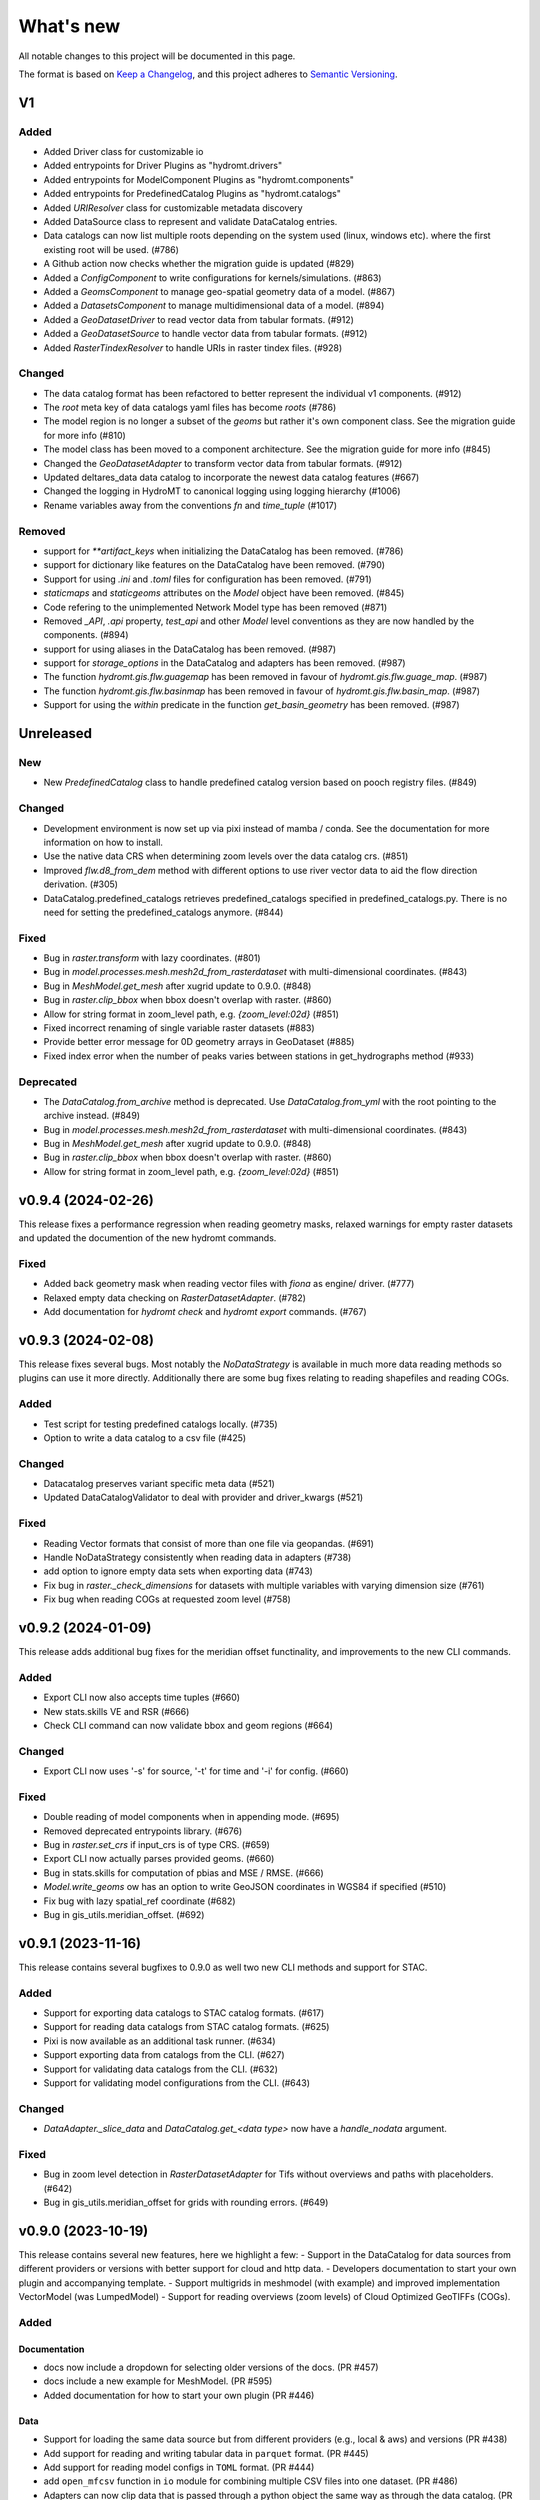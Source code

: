 ==========
What's new
==========
All notable changes to this project will be documented in this page.

The format is based on `Keep a Changelog`_, and this project adheres to
`Semantic Versioning`_.

V1
==

Added
-----
- Added Driver class for customizable io
- Added entrypoints for Driver Plugins as "hydromt.drivers"
- Added entrypoints for ModelComponent Plugins as "hydromt.components"
- Added entrypoints for PredefinedCatalog Plugins as "hydromt.catalogs"
- Added `URIResolver` class for customizable metadata discovery
- Added DataSource class to represent and validate DataCatalog entries.
- Data catalogs can now list multiple roots depending on the system used (linux, windows etc). where the first existing root will be used. (#786)
- A Github action now checks whether the migration guide is updated (#829)
- Added a `ConfigComponent` to write configurations for kernels/simulations. (#863)
- Added a `GeomsComponent` to manage geo-spatial geometry data of a model. (#867)
- Added a `DatasetsComponent` to manage multidimensional data of a model. (#894)
- Added a `GeoDatasetDriver` to read vector data from tabular formats. (#912)
- Added a `GeoDatasetSource` to handle vector data from tabular formats. (#912)
- Added `RasterTindexResolver` to handle URIs in raster tindex files. (#928)

Changed
-------
- The data catalog format has been refactored to better represent the individual v1 components. (#912)
- The `root` meta key of data catalogs yaml files has become `roots` (#786)
- The model region is no longer a subset of the `geoms` but rather it's own component class. See the migration guide for more info (#810)
- The model class has been moved to a component architecture. See the migration guide for more info (#845)
- Changed the `GeoDatasetAdapter` to transform vector data from tabular formats. (#912)
- Updated deltares_data data catalog to incorporate the newest data catalog features (#667)
- Changed the logging in HydroMT to canonical logging using logging hierarchy (#1006)
- Rename variables away from the conventions `fn` and `time_tuple` (#1017)


Removed
-------
- support for `**artifact_keys` when initializing the DataCatalog has been removed. (#786)
- support for dictionary like features on the DataCatalog have been removed. (#790)
- Support for using `.ini` and `.toml` files for configuration has been removed. (#791)
- `staticmaps` and `staticgeoms` attributes on the `Model` object have been removed. (#845)
- Code refering to the unimplemented Network Model type has been removed (#871)
- Removed `_API`, `.api` property, `test_api` and other `Model` level conventions as they are now handled by the components. (#894)
- support for using aliases in the DataCatalog has been removed. (#987)
- support for `storage_options` in the DataCatalog and adapters has been removed. (#987)
- The function `hydromt.gis.flw.guagemap` has been removed in favour of `hydromt.gis.flw.guage_map`. (#987)
- The function `hydromt.gis.flw.basinmap` has been removed in favour of `hydromt.gis.flw.basin_map`. (#987)
- Support for using the `within` predicate in the function `get_basin_geometry` has been removed. (#987)



Unreleased
==========

New
---
- New `PredefinedCatalog` class to handle predefined catalog version based on pooch registry files. (#849)


Changed
-------
- Development environment is now set up via pixi instead of mamba / conda. See the documentation for more information on how to install.
- Use the native data CRS when determining zoom levels over the data catalog crs. (#851)
- Improved `flw.d8_from_dem` method with different options to use river vector data to aid the flow direction derivation. (#305)
- DataCatalog.predefined_catalogs retrieves predefined_catalogs specified in predefined_catalogs.py. There is no need for setting the predefined_catalogs anymore. (#844)

Fixed
-----
- Bug in `raster.transform` with lazy coordinates. (#801)
- Bug in `model.processes.mesh.mesh2d_from_rasterdataset` with multi-dimensional coordinates. (#843)
- Bug in `MeshModel.get_mesh` after xugrid update to 0.9.0. (#848)
- Bug in `raster.clip_bbox` when bbox doesn't overlap with raster. (#860)
- Allow for string format in zoom_level path, e.g. `{zoom_level:02d}` (#851)
- Fixed incorrect renaming of single variable raster datasets (#883)
- Provide better error message for 0D geometry arrays in GeoDataset (#885)
- Fixed index error when the number of peaks varies between stations in get_hydrographs method (#933)

Deprecated
----------
- The `DataCatalog.from_archive` method is deprecated. Use `DataCatalog.from_yml` with the root pointing to the archive instead. (#849)
- Bug in `model.processes.mesh.mesh2d_from_rasterdataset` with multi-dimensional coordinates. (#843)
- Bug in `MeshModel.get_mesh` after xugrid update to 0.9.0. (#848)
- Bug in `raster.clip_bbox` when bbox doesn't overlap with raster. (#860)
- Allow for string format in zoom_level path, e.g. `{zoom_level:02d}` (#851)

v0.9.4 (2024-02-26)
===================
This release fixes a performance regression when reading geometry masks, relaxed warnings for empty raster datasets and updated the documention of the new hydromt commands.

Fixed
-----
- Added back geometry mask when reading vector files with `fiona` as engine/ driver. (#777)
- Relaxed empty data checking on `RasterDatasetAdapter`. (#782)
- Add documentation for `hydromt check` and `hydromt export` commands. (#767)

v0.9.3 (2024-02-08)
===================
This release fixes several bugs. Most notably the `NoDataStrategy` is available in much more data reading methods so plugins can use it more directly. Additionally there are some bug fixes relating to reading shapefiles and reading COGs.

Added
-----
- Test script for testing predefined catalogs locally. (#735)
- Option to write a data catalog to a csv file (#425)

Changed
-------
- Datacatalog preserves variant specific meta data (#521)
- Updated DataCatalogValidator to deal with provider and driver_kwargs (#521)

Fixed
-----
- Reading Vector formats that consist of more than one file via geopandas. (#691)
- Handle NoDataStrategy consistently when reading data in adapters (#738)
- add option to ignore empty data sets when exporting data (#743)
- Fix bug in `raster._check_dimensions` for datasets with multiple variables with varying dimension size (#761)
- Fix bug when reading COGs at requested zoom level (#758)


v0.9.2 (2024-01-09)
===================
This release adds additional bug fixes for the meridian offset functinality, and improvements to the new CLI commands.

Added
-----
- Export CLI now also accepts time tuples (#660)
- New stats.skills VE and RSR (#666)
- Check CLI command can now validate bbox and geom regions (#664)


Changed
-------
- Export CLI now uses '-s' for source, '-t' for time and '-i' for config. (#660)


Fixed
-----
- Double reading of model components when in appending mode. (#695)
- Removed deprecated entrypoints library. (#676)
- Bug in `raster.set_crs` if input_crs is of type CRS. (#659)
- Export CLI now actually parses provided geoms. (#660)
- Bug in stats.skills for computation of pbias and MSE / RMSE. (#666)
- `Model.write_geoms` ow has an option to write GeoJSON coordinates in WGS84 if specified (#510)
- Fix bug with lazy spatial_ref coordinate (#682)
- Bug in gis_utils.meridian_offset. (#692)


v0.9.1 (2023-11-16)
===================
This release contains several bugfixes to 0.9.0 as well two new CLI methods and support for STAC.

Added
-----
- Support for exporting data catalogs to STAC catalog formats. (#617)
- Support for reading data catalogs from STAC catalog formats. (#625)
- Pixi is now available as an additional task runner. (#634)
- Support exporting data from catalogs from the CLI. (#627)
- Support for validating data catalogs from the CLI. (#632)
- Support for validating model configurations from the CLI. (#643)


Changed
-------
- `DataAdapter._slice_data` and `DataCatalog.get_<data type>` now have a `handle_nodata` argument.

Fixed
-----
- Bug in zoom level detection in `RasterDatasetAdapter` for Tifs without overviews and paths with placeholders. (#642)
- Bug in gis_utils.meridian_offset for grids with rounding errors. (#649)

v0.9.0 (2023-10-19)
===================
This release contains several new features, here we highlight a few:
- Support in the DataCatalog for data sources from different providers or versions with better support for cloud and http data.
- Developers documentation to start your own plugin and accompanying template.
- Support multigrids in meshmodel (with example) and improved implementation VectorModel (was LumpedModel)
- Support for reading overviews (zoom levels) of Cloud Optimized GeoTIFFs (COGs).

Added
-----

Documentation
^^^^^^^^^^^^^
- docs now include a dropdown for selecting older versions of the docs. (PR #457)
- docs include a new example for MeshModel. (PR #595)
- Added documentation for how to start your own plugin (PR #446)

Data
^^^^
- Support for loading the same data source but from different providers (e.g., local & aws) and versions  (PR #438)
- Add support for reading and writing tabular data in ``parquet`` format. (PR #445)
- Add support for reading model configs in ``TOML`` format. (PR #444)
- add ``open_mfcsv`` function in ``io`` module for combining multiple CSV files into one dataset. (PR #486)
- Adapters can now clip data that is passed through a python object the same way as through the data catalog. (PR #481)
- Relevant data adapters now have functionality for reporting and detecting the spatial and temporal extent they cover (PR #503)
- Data catalogs have a ``hydromt_version`` meta key that is used to determine compatibility between the catalog and the installed hydromt version. (PR #506)
- Allow the root of a data catalog to point to an archive, this will be extracted to the ~/.hydromt_data folder. (PR #512)
- Support for reading overviews from (Cloud Optimized) GeoTIFFs using the zoom_level argument of ``DataCatalog.get_rasterdataset``. (PR #514)
- Support for http and other *filesystems* in path of data source (PR #515).

Model
^^^^^
- new ``force-overwrite`` option in ``hydromt update`` CLI to force overwriting updated netcdf files. (PR #460)
- Model objects now have a _MODEL_VERSION attribute that plugins can use for compatibility purposes (PR # 495)
- ``set_forcing`` can now add pandas.DataFrame object to forcing. (PR #534)

Raster
^^^^^^
- Model class now has methods for getting, setting, reading and writing arbitrary tabular data. (PR #502)
- Support for writing overviews to (Cloud Optimized) GeoTIFFs in the ``raster.to_raster`` method. (PR #514)
- New raster method ``to_slippy_tiles``: tiling of a raster dataset according to the slippy tile structure for e.g., webviewers (PR #440).

Changed
-------

Model
^^^^^
- Updated ``MeshModel`` and related methods to support multigrids instead of one single 2D grid. (PR #412)
- Renamed ``LumpedModel.response_units`` to ``VectorModel.vector`` and updated the base set, read, write methods. (#531)
- possibility to ``load`` the data in the model read\_ functions for netcdf files (default for read_grid in r+ mode). (PR #460)
- Internal model components (e.g. `Models._maps`, `GridModel._grid``) are now initialized with None and should not be accessed directly,
  call the corresponding model property  (e.g. `Model.maps`, `GridModel.grid`) instead. (PR #473)
- ``setup_mesh2d_from_rasterdataset`` and ``setup_mesh2d_from_raster_reclass`` now use xugrid Regridder methods. (PR #535)
- Use the Model.data_catalog to read the model region if defined by a geom or grid. (PR #479)

Vector
^^^^^^
- ``vector.GeoDataset.from_gdf`` can use the gdf columns as data_vars instead of external xarray. (PR #412)
- ``io.open_vector`` now can use `pyogrio` if reading from a non-tabular dataset (PR #583)

Fixed
-----
- when a model component (eg maps, forcing, grid) is updated using the set\_ methods, it will first be read to avoid loosing data. (PR #460)
- open_geodataset with driver vector also works for other geometry type than points. (PR #509)
- overwrite model in update mode. (PR #534)
- fix stats.extremes methods for (dask) 3D arrays. (PR #505)
- raster gives better error on incompatible nodata (PR #544)

Deprecated
----------
- the dependencies ``pcraster`` and ``pygeos`` are no longer used and were removed. (PR #467)


v0.8.0 (2023-07-18)
===================
This release contains several new features, including extreme value analysis, new generic methods for the ``GridModel`` class, setting variable attributes like units through the data catalog, and the ability to detect compatability issues between Datacatalog and HydroMT versions. It also includes a minor breaking change since now geometry masks are only set if the `mask` in `raster.clip_geom` is set to `True` to improve memory usage.


Added
-----
- Support for unit attributes for all data types in the DataCatalog. PR #334
- Data catalog can now handle specification of HydroMT version
- New generic methods for ``GridModel``: ``setup_grid``, ``setup_grid_from_constant``, ``setup_grid_from_rasterdataset``, ``setup_grid_from_raster_reclass``, ``setup_grid_from_geodataframe``. PR #333
- New ``grid`` workflow methods to support the setup methods in ``GridModel``: ``grid_from_constant``, ``grid_from_rasterdataset``, ``grid_from_raster_reclass``, ``grid_from_geodataframe``. PR #333
- New raster method ``rasterize_geometry``.
- New extreme valua analysis and design event (creation hydrographs) methods in stats submodule.
  Note that these methods are experimental and may be moved elsewhere / change in signature. PR #85

Changed
-------
- Arguments to drivers in data catalog files and the `DataCatalog.get_` methods should now explicitly be called driver_kwargs instead of kwargs. PR #334
- New geom_type argument in `RasterDataArray.vector_grid` to specify the geometry type {'polygon', 'line', 'points'} of the vector grid. PR #351
- Added extrapolate option to `raster.interpolate_na` method. PR #348
- Name of methods ``setup_maps_from_raster`` and ``setup_mesh_from_raster`` to ``setup_maps_from_rasterdataset`` and ``setup_mesh_from_rasterdataset``. PR #333
- Add rename argument to ``setup_*_from_rasterdataset``, ``setup_*_from_raster_reclass`` to maps and mesh for consistency with grid. PR #333
- Introduced different merge options in `GeoDataset.from_gdf` and `GeoDataFrame.from_gdf`. PR #441
- ``DataCatalog.get_rasterdataset`` always uses bbox to clip raster data. PR #434
- ``raster.clip_geom`` only set a geometry mask if the mask argument is true to avoid memory issues. PR #434
- ``raster.clip_mask`` interface and behavior changed to be consistent with ``raster.clip_geom``. PR #318

Fixed
-----
- Order of renaming variables in ``DataCatalog.get_rasterdataset`` for x,y dimensions. PR #324
- fix bug in ``get_basin_geometry`` for region kind 'subbasin' if no stream or outlet option is specified.
- fix use of Path objects in ``DataCatalog.from_dict``. PR #429
- ``raster.reproject_like`` first clips the data to the target extent before reprojecting. PR #434


v0.7.1 (14 April 2023)
======================

This release contains several small updates of the code.
Most prominently is the support for yml configuration files.

Added
-----
- Support for in-memory data like objects instead of source name or path in DataCatalog().get* methods. PR #313
- Support for yaml configuration files. The support for ini files will be deprecated in the future. PR #292
- Option to export individual variables from a data source and append to an existing data catalog in DataCatalog.export_data. PR #302


v0.7.0 (22 February 2023)
=========================

This release contains several major updates of the code. These following updates might require small changes to your code:

- Most noticeable is the change in the ``hydromt build`` CLI, where made the region argument optional and deprecated the resolution option. Futhermore, the user has to force existing folders to be overwritten when building new models.
- We also did a major overhaul of the ``GeoDataset`` and the associated ``.vector`` assessor to support any type of vector geometries (before only points).

More new features, including support for rotated grids, new cloud data catalogs and (caching of) tiled raster datasets and more details are listed below.


Changed
-------
- Removed resolution ('-r', '--res') from the hydromt build cli, made region (now '-r') an optional argument. PR #278
- If the model root already contains files when setting root, this will cause an error unless force overwrite (mode='w+' or --fo/--force-overwrite from command line). PR #278
- Revamped the GeoDataset (vector.py) to now work with geometry objects and wkt strings besides xy coordinates. PR #276
- GeoDataset can write to .nc that is compliant with ogr. PR #208
- Support for rotated grids in RasterDataset/Array, with new rotation and origin properties. PR #272
- Removed pygeos as an optional dependency, hydromt now relies entirely on shapely 2.0 PR #258
- Changed shapely to require version '2.0.0' or later. PR #228
- strict and consistent read/write mode policy PR #238
- do not automatically read hydromt_data.yml file in model root. PR #238
- RasterDataset zarr driver: possibility to read from several zarr stores. The datasets are then merged and ``preprocess`` can
  be applied similar to netcdf driver. PR #249

Added
-----
- New methods to compute PET in workflows.forcing.pet using Penman Monteith FAO-56 based on the `pyet` module. Available arguments are now method = ['debruin', 'makkink', 'penman-monteith_rh_simple', 'penman-monteith_tdew'] PR #266
- New get_region method in cli/api.py that returns a geojson representation of the parsed region. PR #209
- write raster (DataArray) to tiles in xyz structure with the RasterDataArray.to_xyz_tiles method. PR #262
- add zoom_level to DataCatalog.get_rasterdataset method. PR #262
- new write_vrt function in gis_utils to write '.vrt' using GDAL. PR #262
- new predefined catalog for cmip6 data stored on Google Cloud Storage ``cmip6_data``. Requires dependency gcsfs. PR #250
- new predefined catalog for public data stored on Amazon Web Services ``aws_data``. Requires dependency s3fs. PR #250
- new DataCatalog preprocess function ``harmonise_dims`` for manipulation and harmonization of array dimensions. PR #250
- experimental: support for remote data with a new yml data source ``filesystem`` attribute. Supported filesystems are [local, gcs, s3].
  Profile information can be passed in the data catalog ``kwargs`` under **storage_options**. PR #250
- experimental: new caching option for tiled rasterdatasets ('--cache' from command line). PR #286

Fixed
-----
- bug related to opening named raster files. PR #262
- All CRS objects are from pyproj library (instead of rasterio.crs submodule). PR #230
- fix reading lists and none with config. PR #246
- fix `DataCatalog.to_yml` and `DataCatalog.export()` with relative path and add meta section. PR #238

Deprecated
----------
- `x_dim`, `y_dim`, and `total_bounds` attributes of GeoDataset/GeoDataArray are renamed to `x_name`, `y_name` and `bounds`. PR #276
- Move pygeos to optional dependencies in favor of shapely 2.0. PR #228
- Resolution option in hydromt build cli. PR #278

Documentation
-------------
- Added **Working with GeoDatasets** python notebook. PR #276
- added **working_with_models** example notebook. PR #229
- added **export_data** example notebook. PR #222
- added **reading_point_data** example notebook. PR #216
- added **working_with_flow_directions** example notebook. PR #231
- added **prep_data_catalog** example notebook. PR #232
- added **reading_tabular_data** example notebook. PR #216


v0.6.0 (24 October 2022)
========================

In this release, we updated the ``Model API``  by renaming staticgeoms to geoms, adding a new maps object and removing abstract methods.
We also added new general subclasses to Model: ``GridModel``, ``LumpedModel``, ``MeshModel``, ``NetworkModel``.
These new subclasses have their own objects (e.g. grid for GridModel representing regular grids which replaces the old staticmaps object).
More details in the list below:

Added
-----
- ModelCatalog to discover generic and plugin model classes. `PR #202 <https://github.com/Deltares/hydromt/pull/202>`_
- Support for 2-dimensional tabular data through the new DataFrameAdapter. `PR #153 <https://github.com/Deltares/hydromt/pull/153>`_
- API calls to get info about model components and dataset for the dashboard. `PR #118 <https://github.com/Deltares/hydromt/pull/118>`_
- New submodel classes in hydromt: ``GridModel``, ``LumpedModel``, ``MeshModel``, ``NetworkModel``
- Added entrypoints for lumped_model, mesh_model, grid_model
- New mixin classes created for model specific object: ``GridMixin`` for self.grid, ``LumpedMixin`` for self.response_units, ``MeshMixin`` for self.mesh,
  ``MapsMixin`` for self.maps
- New high-level object: self.maps for storing regular rasters data (which can have resolution and / or projection).
- Maps generic setup methods: ``MapsMixin.setup_maps_from_raster`` and ``MapsMixin.setup_maps_from_rastermapping``
- Mesh generic setup methods: ``MeshModel.setup_mesh``, ``MeshMixin.setup_maps_from_raster`` and ``MeshMixin.setup_maps_from_rastermapping``

Changed
-------
- self.staticgeoms object and methods renamed to self.geoms
- self.staticmaps object and methods renamed to self.grid and moved into GridModel and GridMixin

Fixed
-----
- Bug in backward compatibility of staticgeoms (not read automatically). `Issue #190 <https://github.com/Deltares/hydromt/issues/190>`_
- Direct import of xarray.core.resample. `Issue #189 <https://github.com/Deltares/hydromt/issues/189>`_
- Bug in dim0 attribute of raster, removed instead of set to None if no dim0 `Issue #210 <https://github.com/Deltares/hydromt/issues/210>`_

Deprecated
----------
- self.staticgeoms and self.staticmaps are deprecated.

v0.5.0 (4 August 2022)
======================

Added
-----
- New raster method for adding gdal_compliant() attributes to xarray object.
- Function ``to_datetimeindex`` in available preprocess functions for xr.open_dataset in the data adapter.
- Function ``remove_duplicates`` in available preprocess functions for xr.open_dataset in the data adapter.
- New ``DataCatalog.from_predefined_catalogs`` and ``DataCatalog.from_archive`` to support predefined data catalogs and archive
  in a generic way through the data/predefined_catalogs.yml file.
- Optional formatting for year and month variables in path of data sources.

Changed
-------
- splitted data_adapter.py into a  data_catalog and data_adapter submodule with py scripts per adapter
- Add rioxarray dependency to read raster data
- In build or update methods, the setup_config component is not forced to run first anymore but according to order of the components in the ini config (opt dict).
- In DataCatalog.get_RasterDataset & DataCatalog.get_GeoDataset methods, variables can now also be a str as well as a list of strings.
- In DataCatalog.get_RasterDataset & DataCatalog.get_GeoDataset methods, automatic renaming of single variable datasets based on the variables argument will be deprecated
- Interpolate missing values based on D4 neighbors of missing value cells only. This largely improves the performance without loosing accuracy.
  Changes have been observed when `nearest` method is used but this should not impact quality of the interpolation.
- New source_names argument to DataCatalog.to_yml

Fixed
-----
- Fixed DataAdapter.resolve_paths with unknown keys #121
- Fixed the WGS84 datum in the gis_utils.utm_crs method.
- In merge.merge the grid is now aligned with input dataset with the largest overlap if no dst_bounds & dst_res are given.
- Fixed the predicate not being passed in get_geodataframe method.
- Removed deprecated xr.ufuncs calls.

Deprecated
----------
- Automatic renaming of single var dataset if variables is provided in get_rasterdataset. Data catalog should be used instead.
- ``DataCatalog.from_artifacts``. Use ``DataCatalog.from_predefined_catalogs`` instead.

v0.4.5 (16 February 2022)
=========================

Added
-----
- New skill scores: KGE 2012, KGE non-parametric (2018), KGE non-parametric flood (2018).
- new rasterio inverse distance weighting method ("rio_idw") in raster.interpolate_na
- Add option to add placeholders in yml file to explode a single yml entry to multiple yml entries (useful for e.g. climate datasets).
- general Model.setup_region method

Changed
-------
- stats.py is now in stats/skills.py in order to include more and different type of new statistics later.
- improved flw.reproject_hydrography_like and flw.dem_adjust methods
- file handlers of loggers are replaced in Model.set_root
- log.setuplog replaces old handlers if these exist to avoid duplicates.
- setup_basemaps method no longer required for build method
- improved interbasin regions in workflows.get_basin_geometry
- drop non-serializable entries from yml file when writing data catalog to avoid it getting corrupt
- data catalog yml entries get priority over local files or folders with the same name in the data_adapter.get_* methods
  multi-file rasterdatasets are only supported through the data catalog yml file

Fixed
-----
- fix incorrect nodata values at valid cells from scipy.griddata method in raster.interpolate_na

Deprecated
----------
- workflows.basemaps methods (hydrography and topography) moved to hydromt_wflow

v0.4.4 (19 November 2021)
=========================

Added
-----
- flw.d8_from_dem to derive a flow direction raster from a DEM
- flw.reproject_hydrography_like to reproject flow direction raster data
- flw.floodplain_elevation method which returns floodplain classification and hydrologically adjusted elevation
- raster.flipud method to flip data along y-axis
- raster.area_grid to get the raster cell areas [m2]
- raster.density_grid to convert the values to [unit/m2]
- gis_utils.spread2d method (wrapping its pyflwdir equivalent) to spread values on a raster
- gis_utils.nearest and gis_utils.nearest_merge methods to merge GeoDataFrame based on proximity
- river_width to estimate a segment average river width based on a river mask raster
- river_depth to get segment average river depth estimates based bankfull discharge (requires pyflwdir v0.5.2)

Changed
-------
- bumped hydromt-artifacts version to v0.0.6
- In model API build and update functions, if any write* are called in the ini file (opt),
  the final self.write() call is skipped. This enables passing custom arguments to the write*
  functions without double writing files or customizing the order in which write* functions
  are called. If any write* function is called we assume the user manages the writing and
  a the global write method is skipped.
- default GTiff lwz compression with DataCatalog.export_data method
- rename DataAdapter.export_data to DataAdapter.to_file to avoid confusion with DataCatalog.export_data method
- allow "alias" with attributes in DataCatalog yml files / dictionaries

Fixed
-----
- DataCatalog.to_yml Path objects written as normal strings
- Bugfix in basin_mask.get_basin_geometry when using bbox or geom arguments
- Bugfix DataAdapter.__init__ setting None value in meta data
- Bugfix DataAdapter.resolve_paths with argument in root

Deprecated
----------
- flw.gaugemap is replaced by flw.gauge_map for a more consistent interface of flw.*map methods
- flw.basin_shape is redundant

v0.4.3 (3 October 2021)
=======================

Added
-----
- log hydromt_data.yml with write_data_catalog (needs to be implemented in various plugins)
- add alias option in data catalog yml files
- use mamba for github actions

Changed
-------
- generalize DataCatalog artifact kwargs to allow for multiple yml files from artifacts
- keep geom attributes with <Dataset/DataArray>.vector.to_gdf method

Fixed
-----
- Fix bug in io.open_vector and io.open_vector_from_table with WindowsPath fn
- Fix data_libs usage from [global] section of config in cli/main.py
- Bugfix sampling for rasters with 'mask' coordinate
- Bugfix logical operator in merge method

Deprecated
----------
- data_adapter.parse_data_sources method deprecated



v0.4.2 (28 July 2021)
=====================
Noticeable changes include new import of model plugins and improvements of reading methods for tile index and geodataset.

Added
-----

- Small patch for geoms/bbox regions when upscaling flow dir.
- Mask option in merge.merge method for improved open_raster_from_tindex.

Changed
-------

- New import of model plugins. Before plugins were only loaded when import MODELS or xxxModel from hydromt.models and not when importing hydromt as before.
- Dropped dask version pins
- read-only check in write_config; dropped write_results
- results objects of Model API can also contain xarray.Dataset. To split a Dataset into DataArrays use the split_dataset option of set_results.

Deprecated
----------

- Importing model plugins via "hydromt import xxxModel" or "import hydromt.xxxModel" will be deprecated. Instead use "from hydromt.models import xxxModel"
  or "from hydromt_xxx import xxxModel".

Fixed
-----

- Fix error when deriving basin mask for subbasin with multiple xy.
- Fix passing timeseries and crs for get_geodataset with vector driver

v0.4.1 (18 May 2021)
====================
Noticeable changes are a new CLI region option based on ``grid``.

Added
-----

- New REGION option of the **build** CLI methods for model region based on a ``grid``.
- Keep track of the hydroMT plugin versions in the logging and ``==models`` CLI flag.
- deltares_data and artifact_data options in DataCatalog class and Model API

Changed
-------

- Changed the **data-artifacts** version to **v0.0.4**. This includes renaming from hydrom_merit to merit_hydro.
- moved binder to seperate folder with postBuild script
- Bump Black version (formatting).

Fixed
-----

- Multiple ``==opt`` arguments from CLI are now taken into account (instead of only the first).
- Bugfix for crs without an EPSG code.
- Bugfix for Path type path in DataCatalog
- Bugfix missing rasterio in gis_utils.write_map() method
- Bugfix handling of fn_ts in DataCatalog.get_geodataset() method

Documentation
-------------

- Now **latest** and **stable** versions.
- Added **read_raster_data** notebooks to the examples.

v0.4.0 (23 April 2021)
======================
This is the first stable release of hydroMT. Noticeable changes are the addition of the ``deltares-data`` flag, improvements with basin masking functionnalities, and the creation of examples notebooks available
in the documentation and in Binder.

Added
-----

- Support the use of data stored at `Deltares`_ by introducing the ``==deltares-data`` flag to the CLI and according property to the ``DataCatalog`` and ``Model API``.
- Added ``outlet_map`` and ``stream_map`` functions in flw.py.
- Added ``mask`` function to raster.py for ``RasterDataArray`` and ``RasterDataset`` class.
- Binder environment to run examples notebooks.

Changed
-------

- Bump pyflwdir version and dependencies to dask, gdal, numba and netcdf.
- Basin mask functions have been moved from **models/region.py** to **workflows/basin_mask.py**.
- In ``flwdir_from_da`` (flw.py), the **mask** argument can now be a xr.DataArray and not just a boolean. The default behavior has been changed from True to None. This impacts previous use of the function.
- In ``get_basin_geometry`` (workflows/basin_mask.py), basins geometry data are passed via **basin_index** argument instead of **gdf_bas**. GeoDataFrameAdapter are supported as well as geopandas.GeoDataFrame.

Deprecated
----------

- The ``build-base`` CLI flag is deprecated since the ini file is now fully in control of each model compoenents to run.

Fixed
-----

- CLI method ``clip``.
- Basin delineation using basin ID (basid).
- Fixed the ``set_config`` and ``get_config`` methods of the model API in order to always try first to read available config file before editing.

Documentation
-------------

- Documentation moved to GitHub Pages.
- Notebooks examples are added in the documentation.
- Added **delineate_basin** notebooks to the examples.
- Workflows documented in the API docs.
- Update installation instructions.

Tests
-----

- Added unit tests for **workflows/basin_mask.py**.

v0.3.9 (16 April 2021)
======================
Initial open source pre-release of hydroMT.


.. _Keep a Changelog: https://keepachangelog.com/en/1.0.0/
.. _Semantic Versioning: https://semver.org/spec/v2.0.0.html
.. _Deltares: https://www.deltares.nl/en/
